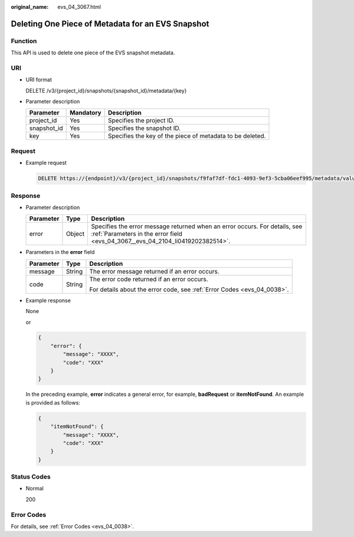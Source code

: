 :original_name: evs_04_3067.html

.. _evs_04_3067:

Deleting One Piece of Metadata for an EVS Snapshot
==================================================

Function
--------

This API is used to delete one piece of the EVS snapshot metadata.

URI
---

-  URI format

   DELETE /v3/{project_id}/snapshots/{snapshot_id}/metadata/{key}

-  Parameter description

   +-------------+-----------+-----------------------------------------------------------+
   | Parameter   | Mandatory | Description                                               |
   +=============+===========+===========================================================+
   | project_id  | Yes       | Specifies the project ID.                                 |
   +-------------+-----------+-----------------------------------------------------------+
   | snapshot_id | Yes       | Specifies the snapshot ID.                                |
   +-------------+-----------+-----------------------------------------------------------+
   | key         | Yes       | Specifies the key of the piece of metadata to be deleted. |
   +-------------+-----------+-----------------------------------------------------------+

Request
-------

-  Example request

   .. code-block:: text

      DELETE https://{endpoint}/v3/{project_id}/snapshots/f9faf7df-fdc1-4093-9ef3-5cba06eef995/metadata/value1

Response
--------

-  Parameter description

   +-----------+--------+--------------------------------------------------------------------------------------------------------------------------------------------------------------+
   | Parameter | Type   | Description                                                                                                                                                  |
   +===========+========+==============================================================================================================================================================+
   | error     | Object | Specifies the error message returned when an error occurs. For details, see :ref:`Parameters in the error field <evs_04_3067__evs_04_2104_li0419202382514>`. |
   +-----------+--------+--------------------------------------------------------------------------------------------------------------------------------------------------------------+

-  .. _evs_04_3067__evs_04_2104_li0419202382514:

   Parameters in the **error** field

   +-----------------------+-----------------------+-------------------------------------------------------------------------+
   | Parameter             | Type                  | Description                                                             |
   +=======================+=======================+=========================================================================+
   | message               | String                | The error message returned if an error occurs.                          |
   +-----------------------+-----------------------+-------------------------------------------------------------------------+
   | code                  | String                | The error code returned if an error occurs.                             |
   |                       |                       |                                                                         |
   |                       |                       | For details about the error code, see :ref:`Error Codes <evs_04_0038>`. |
   +-----------------------+-----------------------+-------------------------------------------------------------------------+

-  Example response

   None

   or

   .. code-block::

      {
          "error": {
              "message": "XXXX",
              "code": "XXX"
          }
      }

   In the preceding example, **error** indicates a general error, for example, **badRequest** or **itemNotFound**. An example is provided as follows:

   .. code-block::

      {
          "itemNotFound": {
              "message": "XXXX",
              "code": "XXX"
          }
      }

Status Codes
------------

-  Normal

   200

Error Codes
-----------

For details, see :ref:`Error Codes <evs_04_0038>`.
